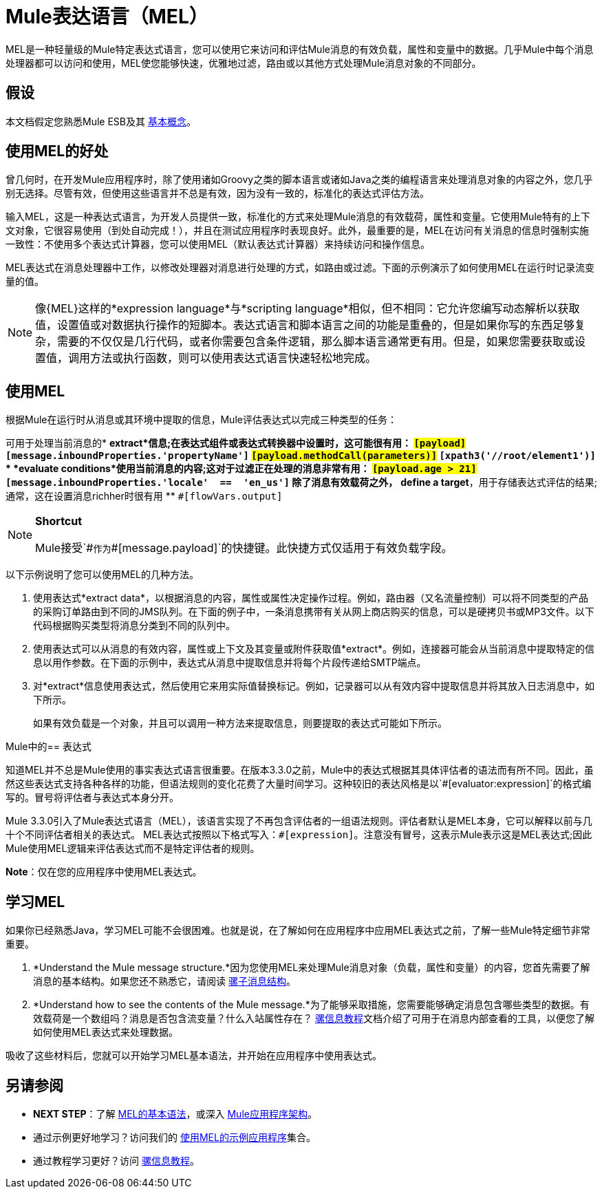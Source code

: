 =  Mule表达语言（MEL）

MEL是一种轻量级的Mule特定表达式语言，您可以使用它来访问和评估Mule消息的有效负载，属性和变量中的数据。几乎Mule中每个消息处理器都可以访问和使用，MEL使您能够快速，优雅地过滤，路由或以其他方式处理Mule消息对象的不同部分。


== 假设

本文档假定您熟悉Mule ESB及其 link:/mule-user-guide/v/3.5/mule-concepts[基本概念]。

== 使用MEL的好处

曾几何时，在开发Mule应用程序时，除了使用诸如Groovy之类的脚本语言或诸如Java之类的编程语言来处理消息对象的内容之外，您几乎别无选择。尽管有效，但使用这些语言并不总是有效，因为没有一致的，标准化的表达式评估方法。

输入MEL，这是一种表达式语言，为开发人员提供一致，标准化的方式来处理Mule消息的有效载荷，属性和变量。它使用Mule特有的上下文对象，它很容易使用（到处自动完成！），并且在测试应用程序时表现良好。此外，最重要的是，MEL在访问有关消息的信息时强制实施一致性：不使用多个表达式计算器，您可以使用MEL（默认表达式计算器）来持续访问和操作信息。

MEL表达式在消息处理器中工作，以修改处理器对消息进行处理的方式，如路由或过滤。下面的示例演示了如何使用MEL在运行时记录流变量的值。

[NOTE]
像{MEL}这样的*expression language*与*scripting language*相似，但不相同：它允许您编写动态解析以获取值，设置值或对数据执行操作的短脚本。表达式语言和脚本语言之间的功能是重叠的，但是如果你写的东西足够复杂，需要的不仅仅是几行代码，或者你需要包含条件逻辑，那么脚本语言通常更有用。但是，如果您需要获取或设置值，调用方法或执行函数，则可以使用表达式语言快速轻松地完成。

== 使用MEL

根据Mule在运行时从消息或其环境中提取的信息，Mule评估表达式以完成三种类型的任务：

可用于处理当前消息的*  *extract*信息;在表达式组件或表达式转换器中设置时，这可能很有用：
**  `#[payload]`
**  `#[message.inboundProperties.'propertyName']`
**  `#[payload.methodCall(parameters)]`
**  `#[xpath3('//root/element1')]`
*  *evaluate conditions*使用当前消息的内容;这对于过滤正在处理的消息非常有用：
**  `#[payload.age > 21]`
**  `#[message.inboundProperties.'locale'  ==  'en_us']`
除了消息有效载荷之外，*  *define a target*，用于存储表达式评估的结果;通常，这在设置消息richher时很有用
**  `#[flowVars.output]`

[NOTE]
====
*Shortcut*

Mule接受`\#[payload]`作为`#[message.payload]`的快捷键。此快捷方式仅适用于有效负载字段。
====

以下示例说明了您可以使用MEL的几种方法。

. 使用表达式*extract data*，以根据消息的内容，属性或属性决定操作过程。例如，路由器（又名流量控制）可以将不同类型的产品的采购订单路由到不同的JMS队列。在下面的例子中，一条消息携带有关从网上商店购买的信息，可以是硬拷贝书或MP3文件。以下代码根据购买类型将消息分类到不同的队列中。
   
. 使用表达式可以从消息的有效内容，属性或上下文及其变量或附件获取值*extract*。例如，连接器可能会从当前消息中提取特定的信息以用作参数。在下面的示例中，表达式从消息中提取信息并将每个片段传递给SMTP端点。
   
. 对*extract*信息使用表达式，然后使用它来用实际值替换标记。例如，记录器可以从有效内容中提取信息并将其放入日志消息中，如下所示。
+
如果有效负载是一个对象，并且可以调用一种方法来提取信息，则要提取的表达式可能如下所示。

Mule中的== 表达式

知道MEL并不总是Mule使用的事实表达式语言很重要。在版本3.3.0之前，Mule中的表达式根据其具体评估者的语法而有所不同。因此，虽然这些表达式支持各种各样的功能，但语法规则的变化花费了大量时间学习。这种较旧的表达风格是以`#[evaluator:expression]`的格式编写的。冒号将评估者与表达式本身分开。

Mule 3.3.0引入了Mule表达式语言（MEL），该语言实现了不再包含评估者的一组语法规则。评估者默认是MEL本身，它可以解释以前与几十个不同评估者相关的表达式。 MEL表达式按照以下格式写入：`#[expression]`。注意没有冒号，这表示Mule表示这是MEL表达式;因此Mule使用MEL逻辑来评估表达式而不是特定评估者的规则。

*Note*：仅在您的应用程序中使用MEL表达式。

== 学习MEL

如果你已经熟悉Java，学习MEL可能不会很困难。也就是说，在了解如何在应用程序中应用MEL表达式之前，了解一些Mule特定细节非常重要。

.  *Understand the Mule message structure.*因为您使用MEL来处理Mule消息对象（负载，属性和变量）的内容，您首先需要了解消息的基本结构。如果您还不熟悉它，请阅读 link:/mule-user-guide/v/3.5/mule-message-structure[骡子消息结构]。
.  *Understand how to see the contents of the Mule message.*为了能够采取措施，您需要能够确定消息包含哪些类型的数据。有效载荷是一个数组吗？消息是否包含流变量？什么入站属性存在？ link:/getting-started/mule-message[骡信息教程]文档介绍了可用于在消息内部查看的工具，以便您了解如何使用MEL表达式来处理数据。

吸收了这些材料后，您就可以开始学习MEL基本语法，并开始在应用程序中使用表达式。

== 另请参阅

*  *NEXT STEP*：了解 link:/mule-user-guide/v/3.5/mule-expression-language-basic-syntax[MEL的基本语法]，或深入 link:/mule-user-guide/v/3.5/mule-application-architecture[Mule应用程序架构]。
* 通过示例更好地学习？访问我们的 link:/mule-user-guide/v/3.5/mule-expression-language-examples[使用MEL的示例应用程序]集合。
* 通过教程学习更好？访问 link:/getting-started/mule-message[骡信息教程]。
